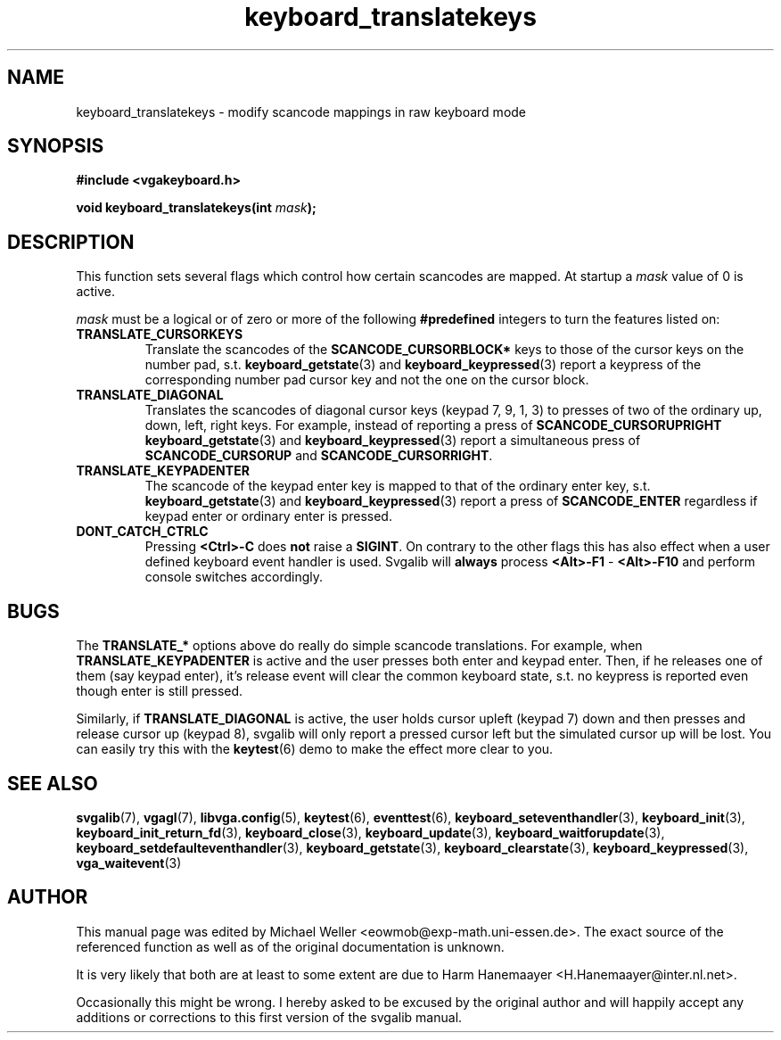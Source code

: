 .TH keyboard_translatekeys 3 "29 July 1997" "Svgalib (>= 1.2.11)" "Svgalib User Manual"
.SH NAME
keyboard_translatekeys \- modify scancode mappings in raw keyboard mode
.SH SYNOPSIS

.B "#include <vgakeyboard.h>"

.BI "void keyboard_translatekeys(int " mask );

.SH DESCRIPTION
This function sets several flags which control how certain scancodes are mapped. At startup
a
.I mask
value of 0 is active.

.I mask
must be a logical or of zero or more of the following
.B #predefined
integers to turn the features listed on:

.TP
.B TRANSLATE_CURSORKEYS
Translate the scancodes of the
.B SCANCODE_CURSORBLOCK*
keys to those of the cursor keys on the number pad, s.t.
.BR keyboard_getstate "(3) and " keyboard_keypressed (3)
report a keypress of the corresponding number pad cursor key and not the one
on the cursor block.
.TP
.B TRANSLATE_DIAGONAL
Translates the scancodes of diagonal cursor keys (keypad 7, 9, 1, 3) to presses of two
of the ordinary up, down, left, right keys. For example, instead of reporting
a press of
.B SCANCODE_CURSORUPRIGHT
.BR keyboard_getstate "(3) and " keyboard_keypressed (3)
report a simultaneous press of
.BR SCANCODE_CURSORUP " and " SCANCODE_CURSORRIGHT .
.TP
.B TRANSLATE_KEYPADENTER
The scancode of the keypad enter key is mapped to that of the ordinary enter key, s.t.
.BR keyboard_getstate "(3) and " keyboard_keypressed (3)
report a press of
.B SCANCODE_ENTER
regardless if keypad enter or ordinary enter is pressed.
.TP
.B DONT_CATCH_CTRLC
Pressing
.B <Ctrl>-C
does
.B not
raise a
.BR SIGINT .
On contrary to the other flags this has also effect when a user defined keyboard event handler
is used. Svgalib will
.BR always " process " <Alt>-F1 " - " <Alt>-F10
and perform console switches accordingly.

.SH BUGS
The
.B TRANSLATE_*
options above do really do simple scancode translations. For example, when
.B TRANSLATE_KEYPADENTER
is active and the user presses both enter and keypad enter. Then, if he releases
one of them (say keypad enter), it's release event will clear the common keyboard state, s.t.
no keypress is reported even though enter is still pressed.

Similarly, if
.B TRANSLATE_DIAGONAL
is active, the user holds cursor upleft (keypad 7) down and then presses and release
cursor up (keypad 8), svgalib will only report a pressed cursor left but the simulated
cursor up will be lost. You can easily try this with the
.BR keytest (6)
demo to make the effect more clear to you.

.SH SEE ALSO

.BR svgalib (7),
.BR vgagl (7),
.BR libvga.config (5),
.BR keytest (6),
.BR eventtest (6),
.BR keyboard_seteventhandler (3),
.BR keyboard_init (3),
.BR keyboard_init_return_fd (3),
.BR keyboard_close (3),
.BR keyboard_update (3),
.BR keyboard_waitforupdate (3),
.BR keyboard_setdefaulteventhandler (3),
.BR keyboard_getstate (3),
.BR keyboard_clearstate (3),
.BR keyboard_keypressed (3),
.BR vga_waitevent (3)

.SH AUTHOR

This manual page was edited by Michael Weller <eowmob@exp-math.uni-essen.de>. The
exact source of the referenced function as well as of the original documentation is
unknown.

It is very likely that both are at least to some extent are due to
Harm Hanemaayer <H.Hanemaayer@inter.nl.net>.

Occasionally this might be wrong. I hereby
asked to be excused by the original author and will happily accept any additions or corrections
to this first version of the svgalib manual.
